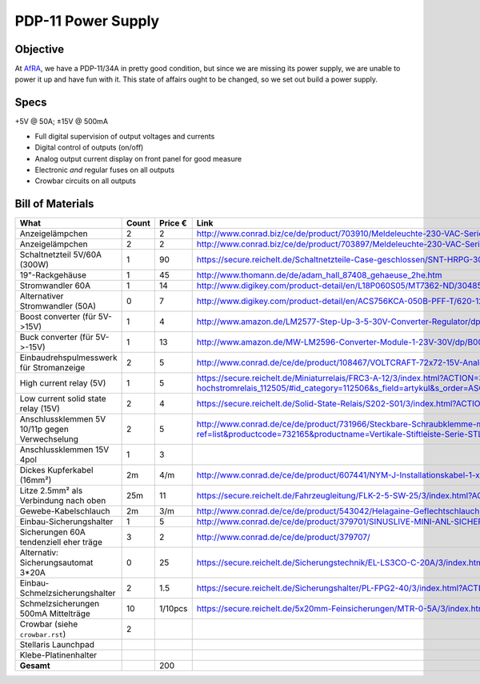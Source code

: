 PDP-11 Power Supply 
===================

Objective
---------

At AfRA_, we have a PDP-11/34A in pretty good condition, but since we are missing its power supply, we are unable to power it up and have fun with it. This state of affairs ought to be changed, so we set out build a power supply.

Specs
-----
+5V @ 50A; ±15V @ 500mA

- Full digital supervision of output voltages and currents
- Digital control of outputs (on/off)
- Analog output current display on front panel for good measure
- Electronic *and* regular fuses on all outputs
- Crowbar circuits on all outputs

Bill of Materials
-----------------

==============================================  ======  ======= ================================================================================
What                                            Count   Price € Link
==============================================  ======  ======= ================================================================================
Anzeigelämpchen                                 2       2       http://www.conrad.biz/ce/de/product/703910/Meldeleuchte-230-VAC-Serie-1800-230-VAC-18071108-Meldeleuchte-Gruen
Anzeigelämpchen                                 2       2       http://www.conrad.biz/ce/de/product/703897/Meldeleuchte-230-VAC-Serie-1800-230-VAC-18071102-Meldeleuchte-Rot
Schaltnetzteil 5V/60A (300W)                    1       90      https://secure.reichelt.de/Schaltnetzteile-Case-geschlossen/SNT-HRPG-300-5/3/index.html?ACTION=3&LA=5&ARTICLE=108276&GROUPID=4959&artnr=SNT+HRPG+300+5
19"-Rackgehäuse                                 1       45      http://www.thomann.de/de/adam_hall_87408_gehaeuse_2he.htm
Stromwandler 60A                                1       14      http://www.digikey.com/product-detail/en/L18P060S05/MT7362-ND/3048507
Alternativer Stromwandler (50A)                 0       7       http://www.digikey.com/product-detail/en/ACS756KCA-050B-PFF-T/620-1239-ND/1829842
Boost converter (für 5V->15V)                   1       4       http://www.amazon.de/LM2577-Step-Up-3-5-30V-Converter-Regulator/dp/B00D8V4ATA/ref=sr_1_2?ie=UTF8&qid=1386155677&sr=8-2&keywords=step+up+converter
Buck converter (für 5V->-15V)                   1       13      http://www.amazon.de/MW-LM2596-Converter-Module-1-23V-30V/dp/B00CVP4WJ2/ref=sr_1_2?ie=UTF8&qid=1386156155&sr=8-2&keywords=buck+converter
Einbaudrehspulmesswerk für Stromanzeige         2       5       http://www.conrad.de/ce/de/product/108467/VOLTCRAFT-72x72-15V-Analog-Einbauinstrument-72-15-V-Drehspule?ref=searchDetail
High current relay (5V)                         1       5       https://secure.reichelt.de/Miniaturrelais/FRC3-A-12/3/index.html?ACTION=3&LA=2&ARTICLE=79403&GROUPID=3292&artnr=FRC3+A+12 http://www.tme.eu/de/katalog/elektromagnetische-hochstromrelais_112505/#id_category=112506&s_field=artykul&s_order=ASC&visible_params=2%2C914%2C925%2C693%2C938%2C915%2C594%2C32%2C916%2C317&used_params=938%3A25945%2C24909%2C24626%3B
Low current solid state relay (15V)             2       4       https://secure.reichelt.de/Solid-State-Relais/S202-S01/3/index.html?ACTION=3&LA=2&ARTICLE=15438&GROUPID=3298&artnr=S202+S01
Anschlussklemmen 5V 10/11p gegen Verwechselung  2       5       http://www.conrad.de/ce/de/product/731966/Steckbare-Schraubklemme-mit-Liftprinzip-AKZ1550-Gruen-PTR-51550100025D-Inhalt-1-St?ref=list http://www.conrad.de/ce/ProductDetail.html?ref=list&productcode=732165&productname=Vertikale-Stiftleiste-Serie-STLZ1550-V-Rastermass-381-mm-Polzahl-10-Gruen-PTR-51550105125D-Inhalt-1-St&categorycode=SHOP_AREA_88126
Anschlussklemmen 15V 4pol                       1       3
Dickes Kupferkabel (16mm²)                      2m      4/m     http://www.conrad.de/ce/de/product/607441/NYM-J-Installationskabel-1-x-16-mm-Grau-Meterware-LappKabel?ref=list
Litze 2.5mm² als Verbindung nach oben           25m     11      https://secure.reichelt.de/Fahrzeugleitung/FLK-2-5-SW-25/3/index.html?ACTION=3&LA=2&ARTICLE=31793&GROUPID=5349&artnr=FLK+2%2C5+SW-25
Gewebe-Kabelschlauch                            2m      3/m     http://www.conrad.de/ce/de/product/543042/Helagaine-Geflechtschlauch-HEGPV0X-Buendelbereich-6-19-mm-HEGPV0X12-PBT-BK-C4HellermannTyton-Inhalt-Meterware?ref=searchDetail
Einbau-Sicherungshalter                         1       5       http://www.conrad.de/ce/de/product/379701/SINUSLIVE-MINI-ANL-SICHERUNGSH-SH-150
Sicherungen 60A tendenziell eher träge          3       2       http://www.conrad.de/ce/de/product/379707/
Alternativ: Sicherungsautomat 3*20A             0       25      https://secure.reichelt.de/Sicherungstechnik/EL-LS3CO-C-20A/3/index.html?ACTION=3&LA=2&ARTICLE=52703&GROUPID=3388&artnr=EL+LS3CO+C+20A
Einbau-Schmelzsicherungshalter                  2       1.5     https://secure.reichelt.de/Sicherungshalter/PL-FPG2-40/3/index.html?ACTION=3&LA=446&ARTICLE=53021&GROUPID=3308&artnr=PL+FPG2-40&SEARCH=sicherung+halter+schraub
Schmelzsicherungen 500mA Mittelträge            10      1/10pcs https://secure.reichelt.de/5x20mm-Feinsicherungen/MTR-0-5A/3/index.html?ACTION=3&LA=446&ARTICLE=13234&GROUPID=3301&artnr=MTR.+0%2C5A&SEARCH=MITTELTR%C4GE+0%2C5A
Crowbar (siehe ``crowbar.rst``)                 2
Stellaris Launchpad
Klebe-Platinenhalter
----------------------------------------------  ------  ------- --------------------------------------------------------------------------------
**Gesamt**                                              200
==============================================  ======  ======= ================================================================================

.. _AfRA: http://afra-berlin.de
